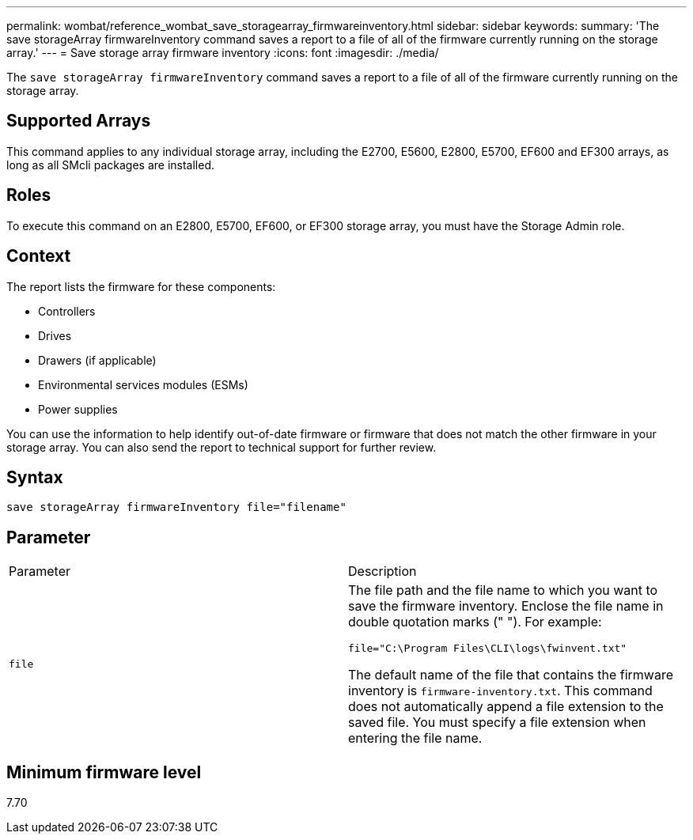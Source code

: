 ---
permalink: wombat/reference_wombat_save_storagearray_firmwareinventory.html
sidebar: sidebar
keywords: 
summary: 'The save storageArray firmwareInventory command saves a report to a file of all of the firmware currently running on the storage array.'
---
= Save storage array firmware inventory
:icons: font
:imagesdir: ./media/

[.lead]
The `save storageArray firmwareInventory` command saves a report to a file of all of the firmware currently running on the storage array.

== Supported Arrays

This command applies to any individual storage array, including the E2700, E5600, E2800, E5700, EF600 and EF300 arrays, as long as all SMcli packages are installed.

== Roles

To execute this command on an E2800, E5700, EF600, or EF300 storage array, you must have the Storage Admin role.

== Context

The report lists the firmware for these components:

* Controllers
* Drives
* Drawers (if applicable)
* Environmental services modules (ESMs)
* Power supplies

You can use the information to help identify out-of-date firmware or firmware that does not match the other firmware in your storage array. You can also send the report to technical support for further review.

== Syntax

----
save storageArray firmwareInventory file="filename"
----

== Parameter

|===
| Parameter| Description
a|
`file`
a|
The file path and the file name to which you want to save the firmware inventory. Enclose the file name in double quotation marks (" "). For example:

`file="C:\Program Files\CLI\logs\fwinvent.txt"`

The default name of the file that contains the firmware inventory is `firmware-inventory.txt`. This command does not automatically append a file extension to the saved file. You must specify a file extension when entering the file name.

|===

== Minimum firmware level

7.70
